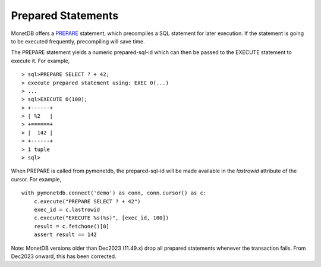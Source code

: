 Prepared Statements
===================

MonetDB offers a PREPARE_ statement, which precompiles a SQL statement for
later execution. If the statement is going to be executed frequently,
precompiling will save time.

The PREPARE statement yields a numeric prepared-sql-id which can then be passed
to the EXECUTE statement to execute it. For example,

::

> sql>PREPARE SELECT ? + 42;
> execute prepared statement using: EXEC 0(...)
> ...
> sql>EXECUTE 0(100);
> +------+
> | %2   |
> +======+
> |  142 |
> +------+
> 1 tuple
> sql>

When PREPARE is called from pymonetdb, the prepared-sql-id will be made available
in the `lastrowid` attribute of the cursor. For example,

::

    with pymonetdb.connect('demo') as conn, conn.cursor() as c:
        c.execute("PREPARE SELECT ? + 42")
        exec_id = c.lastrowid
        c.execute("EXECUTE %s(%s)", [exec_id, 100])
        result = c.fetchone()[0]
        assert result == 142

Note: MonetDB versions older than Dec2023 (11.49.x) drop all prepared statements whenever
the transaction fails. From Dec2023 onward, this has been corrected.


.. _PREPARE: https://www.monetdb.org/documentation/user-guide/sql-manual/data-manipulation/prepare-statement/